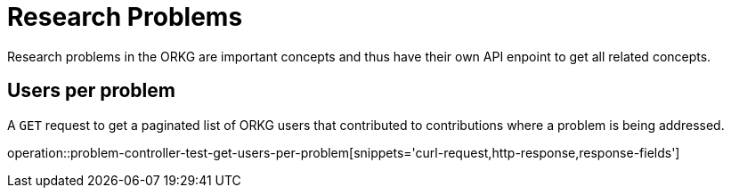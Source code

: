 = Research Problems

Research problems in the ORKG are important concepts and thus have their own API enpoint to get all related concepts.

////
[[problems-fields]]
== Fields per problem

A `GET` request get all research fields relating to a problem

//operation::organization-controller-test-index[snippets='curl-request,http-response']
////

[[problems-users]]
== Users per problem

A `GET` request to get a paginated list of ORKG users that contributed to contributions where a problem is being addressed.

operation::problem-controller-test-get-users-per-problem[snippets='curl-request,http-response,response-fields']

////
[[problems-authors]]
== Authors per problem

A `GET` request provides a paginated list of authors that have papers addressing a certain research problem

//operation::organization-controller-test-fetch[snippets='curl-request,http-response']
////

